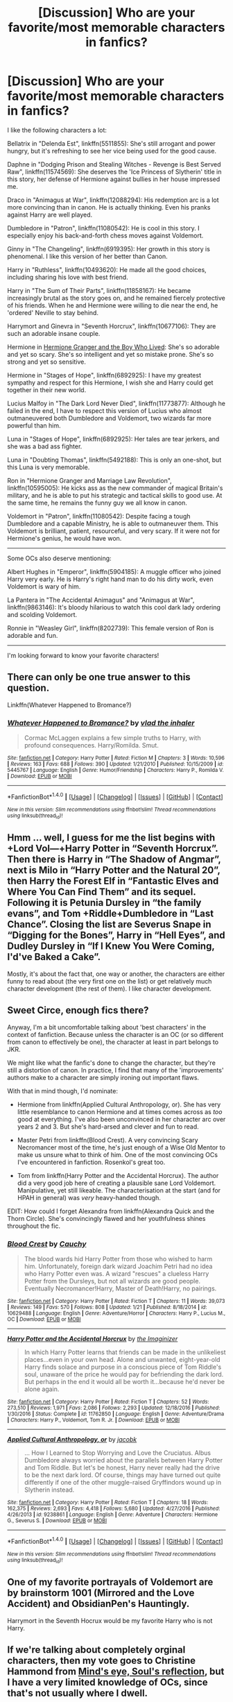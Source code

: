 #+TITLE: [Discussion] Who are your favorite/most memorable characters in fanfics?

* [Discussion] Who are your favorite/most memorable characters in fanfics?
:PROPERTIES:
:Author: InquisitorCOC
:Score: 14
:DateUnix: 1486093531.0
:DateShort: 2017-Feb-03
:FlairText: Discussion
:END:
I like the following characters a lot:

Bellatrix in "Delenda Est", linkffn(5511855): She's still arrogant and power hungry, but it's refreshing to see her vice being used for the good cause.

Daphne in "Dodging Prison and Stealing Witches - Revenge is Best Served Raw", linkffn(11574569): She deserves the 'Ice Princess of Slytherin' title in this story, her defense of Hermione against bullies in her house impressed me.

Draco in "Animagus at War", linkffn(12088294): His redemption arc is a lot more convincing than in canon. He is actually thinking. Even his pranks against Harry are well played.

Dumbledore in "Patron", linkffn(11080542): He is cool in this story. I especially enjoy his back-and-forth chess moves against Voldemort.

Ginny in "The Changeling", linkffn(6919395): Her growth in this story is phenomenal. I like this version of her better than Canon.

Harry in "Ruthless", linkffn(10493620): He made all the good choices, including sharing his love with best friend.

Harry in "The Sum of Their Parts", linkffn(11858167): He became increasingly brutal as the story goes on, and he remained fiercely protective of his friends. When he and Hermione were willing to die near the end, he 'ordered' Neville to stay behind.

Harrymort and Ginevra in "Seventh Horcrux", linkffn(10677106): They are such an adorable insane couple.

Hermione in [[https://www.tthfanfic.org/Story-30822][Hermione Granger and the Boy Who Lived]]: She's so adorable and yet so scary. She's so intelligent and yet so mistake prone. She's so strong and yet so sensitive.

Hermione in "Stages of Hope", linkffn(6892925): I have my greatest sympathy and respect for this Hermione, I wish she and Harry could get together in their new world.

Lucius Malfoy in "The Dark Lord Never Died", linkffn(11773877): Although he failed in the end, I have to respect this version of Lucius who almost outmaneuvered both Dumbledore and Voldemort, two wizards far more powerful than him.

Luna in "Stages of Hope", linkffn(6892925): Her tales are tear jerkers, and she was a bad ass fighter.

Luna in "Doubting Thomas", linkffn(5492188): This is only an one-shot, but this Luna is very memorable.

Ron in "Hermione Granger and Marriage Law Revolution", linkffn(10595005): He kicks ass as the new commander of magical Britain's military, and he is able to put his strategic and tactical skills to good use. At the same time, he remains the funny guy we all know in canon.

Voldemort in "Patron", linkffn(11080542): Despite facing a tough Dumbledore and a capable Ministry, he is able to outmaneuver them. This Voldemort is brilliant, patient, resourceful, and very scary. If it were not for Hermione's genius, he would have won.

--------------

Some OCs also deserve mentioning:

Albert Hughes in "Emperor", linkffn(5904185): A muggle officer who joined Harry very early. He is Harry's right hand man to do his dirty work, even Voldemort is wary of him.

La Pantera in "The Accidental Animagus" and "Animagus at War", linkffn(9863146): It's bloody hilarious to watch this cool dark lady ordering and scolding Voldemort.

Ronnie in "Weasley Girl", linkffn(8202739): This female version of Ron is adorable and fun.

--------------

I'm looking forward to know your favorite characters!


** There can only be one true answer to this question.

Linkffn(Whatever Happened to Bromance?)
:PROPERTIES:
:Author: M-Cheese
:Score: 7
:DateUnix: 1486118293.0
:DateShort: 2017-Feb-03
:END:

*** [[http://www.fanfiction.net/s/5445767/1/][*/Whatever Happened to Bromance?/*]] by [[https://www.fanfiction.net/u/1401424/vlad-the-inhaler][/vlad the inhaler/]]

#+begin_quote
  Cormac McLaggen explains a few simple truths to Harry, with profound consequences. Harry/Romilda. Smut.
#+end_quote

^{/Site/: [[http://www.fanfiction.net/][fanfiction.net]] *|* /Category/: Harry Potter *|* /Rated/: Fiction M *|* /Chapters/: 3 *|* /Words/: 10,596 *|* /Reviews/: 163 *|* /Favs/: 688 *|* /Follows/: 390 *|* /Updated/: 1/21/2010 *|* /Published/: 10/15/2009 *|* /id/: 5445767 *|* /Language/: English *|* /Genre/: Humor/Friendship *|* /Characters/: Harry P., Romilda V. *|* /Download/: [[http://www.ff2ebook.com/old/ffn-bot/index.php?id=5445767&source=ff&filetype=epub][EPUB]] or [[http://www.ff2ebook.com/old/ffn-bot/index.php?id=5445767&source=ff&filetype=mobi][MOBI]]}

--------------

*FanfictionBot*^{1.4.0} *|* [[[https://github.com/tusing/reddit-ffn-bot/wiki/Usage][Usage]]] | [[[https://github.com/tusing/reddit-ffn-bot/wiki/Changelog][Changelog]]] | [[[https://github.com/tusing/reddit-ffn-bot/issues/][Issues]]] | [[[https://github.com/tusing/reddit-ffn-bot/][GitHub]]] | [[[https://www.reddit.com/message/compose?to=tusing][Contact]]]

^{/New in this version: Slim recommendations using/ ffnbot!slim! /Thread recommendations using/ linksub(thread_id)!}
:PROPERTIES:
:Author: FanfictionBot
:Score: 2
:DateUnix: 1486118309.0
:DateShort: 2017-Feb-03
:END:


** Hmm ... well, I guess for me the list begins with +Lord Vol---+Harry Potter in “Seventh Horcrux”. Then there is Harry in “The Shadow of Angmar”, next is Milo in “Harry Potter and the Natural 20”, then Harry the Forest Elf in “Fantastic Elves and Where You Can Find Them” and its sequel. Following it is Petunia Dursley in “the family evans”, and Tom +Riddle+Dumbledore in “Last Chance”. Closing the list are Severus Snape in “Digging for the Bones”, Harry in “Hell Eyes”, and Dudley Dursley in “If I Knew You Were Coming, I'd've Baked a Cake”.

Mostly, it's about the fact that, one way or another, the characters are either funny to read about (the very first one on the list) or get relatively much character development (the rest of them). I like character development.
:PROPERTIES:
:Author: Kazeto
:Score: 5
:DateUnix: 1486136460.0
:DateShort: 2017-Feb-03
:END:


** Sweet Circe, enough fics there?

Anyway, I'm a bit uncomfortable talking about 'best characters' in the context of fanfiction. Because unless the character is an OC (or so different from canon to effectively be one), the character at least in part belongs to JKR.

We might like what the fanfic's done to change the character, but they're still a distortion of canon. In practice, I find that many of the 'improvements' authors make to a character are simply ironing out important flaws.

With that in mind though, I'd nominate:

- Hermione from linkffn(Applied Cultural Anthropology, or). She has very little resemblance to canon Hermione and at times comes across as /too/ good at everything. I've also been unconvinced in her character arc over years 2 and 3. But she's hard-arsed and clever and fun to read.

- Master Petri from linkffn(Blood Crest). A very convincing Scary Necromancer most of the time, he's just enough of a Wise Old Mentor to make us unsure what to think of him. One of the most convincing OCs I've encountered in fanfiction. Rosenkol's great too.

- Tom from linkffn(Harry Potter and the Accidental Horcrux). The author did a very good job here of creating a plausible sane Lord Voldemort. Manipulative, yet still likeable. The characterisation at the start (and for HPAH in general) was /very/ heavy-handed though.

EDIT: How could I forget Alexandra from linkffn(Alexandra Quick and the Thorn Circle). She's convincingly flawed and her youthfulness shines throughout the fic.
:PROPERTIES:
:Score: 9
:DateUnix: 1486097332.0
:DateShort: 2017-Feb-03
:END:

*** [[http://www.fanfiction.net/s/10629488/1/][*/Blood Crest/*]] by [[https://www.fanfiction.net/u/3712368/Cauchy][/Cauchy/]]

#+begin_quote
  The blood wards hid Harry Potter from those who wished to harm him. Unfortunately, foreign dark wizard Joachim Petri had no idea who Harry Potter even was. A wizard "rescues" a clueless Harry Potter from the Dursleys, but not all wizards are good people. Eventually Necromancer!Harry, Master of Death!Harry, no pairings.
#+end_quote

^{/Site/: [[http://www.fanfiction.net/][fanfiction.net]] *|* /Category/: Harry Potter *|* /Rated/: Fiction T *|* /Chapters/: 11 *|* /Words/: 39,073 *|* /Reviews/: 149 *|* /Favs/: 570 *|* /Follows/: 808 *|* /Updated/: 1/21 *|* /Published/: 8/18/2014 *|* /id/: 10629488 *|* /Language/: English *|* /Genre/: Adventure/Horror *|* /Characters/: Harry P., Lucius M., OC *|* /Download/: [[http://www.ff2ebook.com/old/ffn-bot/index.php?id=10629488&source=ff&filetype=epub][EPUB]] or [[http://www.ff2ebook.com/old/ffn-bot/index.php?id=10629488&source=ff&filetype=mobi][MOBI]]}

--------------

[[http://www.fanfiction.net/s/11762850/1/][*/Harry Potter and the Accidental Horcrux/*]] by [[https://www.fanfiction.net/u/3306612/the-Imaginizer][/the Imaginizer/]]

#+begin_quote
  In which Harry Potter learns that friends can be made in the unlikeliest places...even in your own head. Alone and unwanted, eight-year-old Harry finds solace and purpose in a conscious piece of Tom Riddle's soul, unaware of the price he would pay for befriending the dark lord. But perhaps in the end it would all be worth it...because he'd never be alone again.
#+end_quote

^{/Site/: [[http://www.fanfiction.net/][fanfiction.net]] *|* /Category/: Harry Potter *|* /Rated/: Fiction T *|* /Chapters/: 52 *|* /Words/: 273,510 *|* /Reviews/: 1,971 *|* /Favs/: 2,086 *|* /Follows/: 2,293 *|* /Updated/: 12/18/2016 *|* /Published/: 1/30/2016 *|* /Status/: Complete *|* /id/: 11762850 *|* /Language/: English *|* /Genre/: Adventure/Drama *|* /Characters/: Harry P., Voldemort, Tom R. Jr. *|* /Download/: [[http://www.ff2ebook.com/old/ffn-bot/index.php?id=11762850&source=ff&filetype=epub][EPUB]] or [[http://www.ff2ebook.com/old/ffn-bot/index.php?id=11762850&source=ff&filetype=mobi][MOBI]]}

--------------

[[http://www.fanfiction.net/s/9238861/1/][*/Applied Cultural Anthropology, or/*]] by [[https://www.fanfiction.net/u/2675402/jacobk][/jacobk/]]

#+begin_quote
  ... How I Learned to Stop Worrying and Love the Cruciatus. Albus Dumbledore always worried about the parallels between Harry Potter and Tom Riddle. But let's be honest, Harry never really had the drive to be the next dark lord. Of course, things may have turned out quite differently if one of the other muggle-raised Gryffindors wound up in Slytherin instead.
#+end_quote

^{/Site/: [[http://www.fanfiction.net/][fanfiction.net]] *|* /Category/: Harry Potter *|* /Rated/: Fiction T *|* /Chapters/: 18 *|* /Words/: 162,375 *|* /Reviews/: 2,693 *|* /Favs/: 4,418 *|* /Follows/: 5,680 *|* /Updated/: 4/27/2016 *|* /Published/: 4/26/2013 *|* /id/: 9238861 *|* /Language/: English *|* /Genre/: Adventure *|* /Characters/: Hermione G., Severus S. *|* /Download/: [[http://www.ff2ebook.com/old/ffn-bot/index.php?id=9238861&source=ff&filetype=epub][EPUB]] or [[http://www.ff2ebook.com/old/ffn-bot/index.php?id=9238861&source=ff&filetype=mobi][MOBI]]}

--------------

*FanfictionBot*^{1.4.0} *|* [[[https://github.com/tusing/reddit-ffn-bot/wiki/Usage][Usage]]] | [[[https://github.com/tusing/reddit-ffn-bot/wiki/Changelog][Changelog]]] | [[[https://github.com/tusing/reddit-ffn-bot/issues/][Issues]]] | [[[https://github.com/tusing/reddit-ffn-bot/][GitHub]]] | [[[https://www.reddit.com/message/compose?to=tusing][Contact]]]

^{/New in this version: Slim recommendations using/ ffnbot!slim! /Thread recommendations using/ linksub(thread_id)!}
:PROPERTIES:
:Author: FanfictionBot
:Score: 2
:DateUnix: 1486097360.0
:DateShort: 2017-Feb-03
:END:


** One of my favorite portrayals of Voldemort are by brainstorm 1001 (Mirrored and the Love Accident) and ObsidianPen's Hauntingly.

Harrymort in the Seventh Hocrux would be my favorite Harry who is not Harry.
:PROPERTIES:
:Author: Fujipoo
:Score: 3
:DateUnix: 1486103226.0
:DateShort: 2017-Feb-03
:END:


** If we're talking about completely orginal characters, then my vote goes to Christine Hammond from [[http://www.sugarquill.net/read.php?storyid=2023&chapno=1][Mind's eye, Soul's reflection]], but I have a very limited knowledge of OCs, since that's not usually where I dwell.

But if they can just be interpretations of canon characters then... Cmon. The answer is obviously Harrymort linkffn(Seventh Horcrux by Emerald Ashes)
:PROPERTIES:
:Author: Hpfm2
:Score: 4
:DateUnix: 1486135640.0
:DateShort: 2017-Feb-03
:END:

*** [[http://www.fanfiction.net/s/10677106/1/][*/Seventh Horcrux/*]] by [[https://www.fanfiction.net/u/4112736/Emerald-Ashes][/Emerald Ashes/]]

#+begin_quote
  The presence of a foreign soul may have unexpected side effects on a growing child. I am Lord Volde...Harry Potter. I'm Harry Potter. In which Harry is insane, Hermione is a Dark Lady-in-training, Ginny is a minion, and Ron is confused.
#+end_quote

^{/Site/: [[http://www.fanfiction.net/][fanfiction.net]] *|* /Category/: Harry Potter *|* /Rated/: Fiction T *|* /Chapters/: 21 *|* /Words/: 104,212 *|* /Reviews/: 1,097 *|* /Favs/: 4,443 *|* /Follows/: 2,387 *|* /Updated/: 2/3/2015 *|* /Published/: 9/7/2014 *|* /Status/: Complete *|* /id/: 10677106 *|* /Language/: English *|* /Genre/: Humor/Parody *|* /Characters/: Harry P. *|* /Download/: [[http://www.ff2ebook.com/old/ffn-bot/index.php?id=10677106&source=ff&filetype=epub][EPUB]] or [[http://www.ff2ebook.com/old/ffn-bot/index.php?id=10677106&source=ff&filetype=mobi][MOBI]]}

--------------

*FanfictionBot*^{1.4.0} *|* [[[https://github.com/tusing/reddit-ffn-bot/wiki/Usage][Usage]]] | [[[https://github.com/tusing/reddit-ffn-bot/wiki/Changelog][Changelog]]] | [[[https://github.com/tusing/reddit-ffn-bot/issues/][Issues]]] | [[[https://github.com/tusing/reddit-ffn-bot/][GitHub]]] | [[[https://www.reddit.com/message/compose?to=tusing][Contact]]]

^{/New in this version: Slim recommendations using/ ffnbot!slim! /Thread recommendations using/ linksub(thread_id)!}
:PROPERTIES:
:Author: FanfictionBot
:Score: 1
:DateUnix: 1486135694.0
:DateShort: 2017-Feb-03
:END:


** I recently added a Percy recommendation post in which I mentioned this fic in but, I will post it here as well because it does /not/ ignore any of Percy's many flaws. It built a story around his pros and limitations in a way that felt very natural and, in the end, made me deeply care for Percy as a character in a way that I hadn't through canon. (Which makes sense, of course, since he isn't truly a part of the main story.) Anyways, it's linkffn(3784000) and I recommend it to anyone who is even slightly curious.
:PROPERTIES:
:Author: Thoriel
:Score: 3
:DateUnix: 1486113344.0
:DateShort: 2017-Feb-03
:END:

*** [[http://www.fanfiction.net/s/3784000/1/][*/The Scarlet Pimpernel/*]] by [[https://www.fanfiction.net/u/338114/AMarguerite][/AMarguerite/]]

#+begin_quote
  Percy Weasley recieves some fictional inspiration before realizing that Authority, though Authority, is not always right. Through DH, he tries to do the right thing, rescue Muggleborns without losing his life or his job, and find the right laws. Complete.
#+end_quote

^{/Site/: [[http://www.fanfiction.net/][fanfiction.net]] *|* /Category/: Harry Potter *|* /Rated/: Fiction K+ *|* /Chapters/: 14 *|* /Words/: 53,050 *|* /Reviews/: 401 *|* /Favs/: 637 *|* /Follows/: 154 *|* /Updated/: 11/4/2008 *|* /Published/: 9/14/2007 *|* /Status/: Complete *|* /id/: 3784000 *|* /Language/: English *|* /Genre/: Adventure/Humor *|* /Characters/: Percy W., Penelope C. *|* /Download/: [[http://www.ff2ebook.com/old/ffn-bot/index.php?id=3784000&source=ff&filetype=epub][EPUB]] or [[http://www.ff2ebook.com/old/ffn-bot/index.php?id=3784000&source=ff&filetype=mobi][MOBI]]}

--------------

*FanfictionBot*^{1.4.0} *|* [[[https://github.com/tusing/reddit-ffn-bot/wiki/Usage][Usage]]] | [[[https://github.com/tusing/reddit-ffn-bot/wiki/Changelog][Changelog]]] | [[[https://github.com/tusing/reddit-ffn-bot/issues/][Issues]]] | [[[https://github.com/tusing/reddit-ffn-bot/][GitHub]]] | [[[https://www.reddit.com/message/compose?to=tusing][Contact]]]

^{/New in this version: Slim recommendations using/ ffnbot!slim! /Thread recommendations using/ linksub(thread_id)!}
:PROPERTIES:
:Author: FanfictionBot
:Score: 1
:DateUnix: 1486113355.0
:DateShort: 2017-Feb-03
:END:


** This is probably not quite what you're actually asking for because the character has really only a very short appearance and it's almost more about the part she plays than the character itself but I think it still fits and i've never seen it mentioned before despite being so memorable for me.

Tessa in Wastelands of Time. Now, most people probably don't even remember her, hell even Harry didn't remember her until almost the end of the story and she's really not important to the plot but i thought she was the perfect example of how fucked up Harry's life was.

He just tried to be happy for once and he knew it wouldn't work out, he knew Voldemort would come for him eventually, he knew he had a bigger burden to shoulder but he still fell in love with her and she still managed to make him happy despite everything else.

'Her name was Tessa. She was a muggle and she loved me.' Is still my favorite quote from that fic.
:PROPERTIES:
:Author: Phezh
:Score: 2
:DateUnix: 1486107826.0
:DateShort: 2017-Feb-03
:END:

*** Every time I see a Wastelands of Time link/reference I have an obligation to listen to Hey Jude.
:PROPERTIES:
:Author: Aoloach
:Score: 1
:DateUnix: 1486190265.0
:DateShort: 2017-Feb-04
:END:


** Is the Changeling ever getting updated?
:PROPERTIES:
:Author: goodlife23
:Score: 2
:DateUnix: 1486161677.0
:DateShort: 2017-Feb-04
:END:

*** Most likely in a few months. The author seems to be on an annual update schedule.
:PROPERTIES:
:Author: InquisitorCOC
:Score: 2
:DateUnix: 1486165869.0
:DateShort: 2017-Feb-04
:END:


** [[http://www.fanfiction.net/s/5511855/1/][*/Delenda Est/*]] by [[https://www.fanfiction.net/u/116880/Lord-Silvere][/Lord Silvere/]]

#+begin_quote
  Harry is a prisoner, and Bellatrix has fallen from grace. The accidental activation of Bella's treasured heirloom results in another chance for Harry. It also gives him the opportunity to make the acquaintance of the young and enigmatic Bellatrix Black as they change the course of history.
#+end_quote

^{/Site/: [[http://www.fanfiction.net/][fanfiction.net]] *|* /Category/: Harry Potter *|* /Rated/: Fiction T *|* /Chapters/: 46 *|* /Words/: 392,449 *|* /Reviews/: 7,170 *|* /Favs/: 10,697 *|* /Follows/: 7,381 *|* /Updated/: 9/21/2013 *|* /Published/: 11/14/2009 *|* /Status/: Complete *|* /id/: 5511855 *|* /Language/: English *|* /Characters/: Harry P., Bellatrix L. *|* /Download/: [[http://www.ff2ebook.com/old/ffn-bot/index.php?id=5511855&source=ff&filetype=epub][EPUB]] or [[http://www.ff2ebook.com/old/ffn-bot/index.php?id=5511855&source=ff&filetype=mobi][MOBI]]}

--------------

[[http://www.fanfiction.net/s/5904185/1/][*/Emperor/*]] by [[https://www.fanfiction.net/u/1227033/Marquis-Black][/Marquis Black/]]

#+begin_quote
  Some men live their whole lives at peace and are content. Others are born with an unquenchable fire and change the world forever. Inspired by the rise of Napoleon, Augustus, Nobunaga, and T'sao T'sao. Very AU.
#+end_quote

^{/Site/: [[http://www.fanfiction.net/][fanfiction.net]] *|* /Category/: Harry Potter *|* /Rated/: Fiction M *|* /Chapters/: 45 *|* /Words/: 650,328 *|* /Reviews/: 1,867 *|* /Favs/: 3,090 *|* /Follows/: 2,799 *|* /Updated/: 12/30/2016 *|* /Published/: 4/17/2010 *|* /id/: 5904185 *|* /Language/: English *|* /Genre/: Adventure *|* /Characters/: Harry P. *|* /Download/: [[http://www.ff2ebook.com/old/ffn-bot/index.php?id=5904185&source=ff&filetype=epub][EPUB]] or [[http://www.ff2ebook.com/old/ffn-bot/index.php?id=5904185&source=ff&filetype=mobi][MOBI]]}

--------------

[[http://www.fanfiction.net/s/12088294/1/][*/Animagus at War/*]] by [[https://www.fanfiction.net/u/5339762/White-Squirrel][/White Squirrel/]]

#+begin_quote
  Sequel to The Accidental Animagus. Voldemort's back, and this time, he's not alone. Harry and his family are caught in the middle as the wizarding war goes international. Years 5-7.
#+end_quote

^{/Site/: [[http://www.fanfiction.net/][fanfiction.net]] *|* /Category/: Harry Potter *|* /Rated/: Fiction T *|* /Chapters/: 9 *|* /Words/: 53,569 *|* /Reviews/: 268 *|* /Favs/: 776 *|* /Follows/: 1,290 *|* /Updated/: 21h *|* /Published/: 8/6/2016 *|* /id/: 12088294 *|* /Language/: English *|* /Characters/: Harry P., Hermione G., Luna L., Neville L. *|* /Download/: [[http://www.ff2ebook.com/old/ffn-bot/index.php?id=12088294&source=ff&filetype=epub][EPUB]] or [[http://www.ff2ebook.com/old/ffn-bot/index.php?id=12088294&source=ff&filetype=mobi][MOBI]]}

--------------

[[http://www.fanfiction.net/s/5492188/1/][*/Doubting Thomas/*]] by [[https://www.fanfiction.net/u/654059/AzarDarkstar][/AzarDarkstar/]]

#+begin_quote
  One Shot. AU. After all, every child deserves a mother who loves them. Even those who grow up to be monsters. Luna just never imagined things would turn out this way. Time Travel.
#+end_quote

^{/Site/: [[http://www.fanfiction.net/][fanfiction.net]] *|* /Category/: Harry Potter *|* /Rated/: Fiction T *|* /Words/: 4,556 *|* /Reviews/: 315 *|* /Favs/: 2,262 *|* /Follows/: 383 *|* /Published/: 11/5/2009 *|* /Status/: Complete *|* /id/: 5492188 *|* /Language/: English *|* /Genre/: Drama/Family *|* /Characters/: Luna L., Tom R. Jr. *|* /Download/: [[http://www.ff2ebook.com/old/ffn-bot/index.php?id=5492188&source=ff&filetype=epub][EPUB]] or [[http://www.ff2ebook.com/old/ffn-bot/index.php?id=5492188&source=ff&filetype=mobi][MOBI]]}

--------------

[[http://www.fanfiction.net/s/10677106/1/][*/Seventh Horcrux/*]] by [[https://www.fanfiction.net/u/4112736/Emerald-Ashes][/Emerald Ashes/]]

#+begin_quote
  The presence of a foreign soul may have unexpected side effects on a growing child. I am Lord Volde...Harry Potter. I'm Harry Potter. In which Harry is insane, Hermione is a Dark Lady-in-training, Ginny is a minion, and Ron is confused.
#+end_quote

^{/Site/: [[http://www.fanfiction.net/][fanfiction.net]] *|* /Category/: Harry Potter *|* /Rated/: Fiction T *|* /Chapters/: 21 *|* /Words/: 104,212 *|* /Reviews/: 1,097 *|* /Favs/: 4,443 *|* /Follows/: 2,387 *|* /Updated/: 2/3/2015 *|* /Published/: 9/7/2014 *|* /Status/: Complete *|* /id/: 10677106 *|* /Language/: English *|* /Genre/: Humor/Parody *|* /Characters/: Harry P. *|* /Download/: [[http://www.ff2ebook.com/old/ffn-bot/index.php?id=10677106&source=ff&filetype=epub][EPUB]] or [[http://www.ff2ebook.com/old/ffn-bot/index.php?id=10677106&source=ff&filetype=mobi][MOBI]]}

--------------

[[http://www.fanfiction.net/s/11080542/1/][*/Patron/*]] by [[https://www.fanfiction.net/u/2548648/Starfox5][/Starfox5/]]

#+begin_quote
  In an Alternate Universe where muggleborns are a tiny minority and stuck as third-class citizens, formally aligning herself with her best friend, the famous boy-who-lived, seemed a good idea. It did a lot to help Hermione's status in the exotic society of a fantastic world so very different from her own. And it allowed both of them to fight for a better life and better Britain.
#+end_quote

^{/Site/: [[http://www.fanfiction.net/][fanfiction.net]] *|* /Category/: Harry Potter *|* /Rated/: Fiction M *|* /Chapters/: 61 *|* /Words/: 542,678 *|* /Reviews/: 1,085 *|* /Favs/: 1,073 *|* /Follows/: 1,214 *|* /Updated/: 4/23/2016 *|* /Published/: 2/28/2015 *|* /Status/: Complete *|* /id/: 11080542 *|* /Language/: English *|* /Genre/: Drama/Romance *|* /Characters/: <Harry P., Hermione G.> Albus D., Aberforth D. *|* /Download/: [[http://www.ff2ebook.com/old/ffn-bot/index.php?id=11080542&source=ff&filetype=epub][EPUB]] or [[http://www.ff2ebook.com/old/ffn-bot/index.php?id=11080542&source=ff&filetype=mobi][MOBI]]}

--------------

*FanfictionBot*^{1.4.0} *|* [[[https://github.com/tusing/reddit-ffn-bot/wiki/Usage][Usage]]] | [[[https://github.com/tusing/reddit-ffn-bot/wiki/Changelog][Changelog]]] | [[[https://github.com/tusing/reddit-ffn-bot/issues/][Issues]]] | [[[https://github.com/tusing/reddit-ffn-bot/][GitHub]]] | [[[https://www.reddit.com/message/compose?to=tusing][Contact]]]

^{/New in this version: Slim recommendations using/ ffnbot!slim! /Thread recommendations using/ linksub(thread_id)!}
:PROPERTIES:
:Author: FanfictionBot
:Score: 1
:DateUnix: 1486093558.0
:DateShort: 2017-Feb-03
:END:


** [[http://www.fanfiction.net/s/6892925/1/][*/Stages of Hope/*]] by [[https://www.fanfiction.net/u/291348/kayly-silverstorm][/kayly silverstorm/]]

#+begin_quote
  Professor Sirius Black, Head of Slytherin house, is confused. Who are these two strangers found at Hogwarts, and why does one of them claim to be the son of Lily Lupin and that git James Potter? Dimension travel AU, no pairings so far. Dark humour.
#+end_quote

^{/Site/: [[http://www.fanfiction.net/][fanfiction.net]] *|* /Category/: Harry Potter *|* /Rated/: Fiction T *|* /Chapters/: 32 *|* /Words/: 94,563 *|* /Reviews/: 3,622 *|* /Favs/: 5,483 *|* /Follows/: 2,706 *|* /Updated/: 9/3/2012 *|* /Published/: 4/10/2011 *|* /Status/: Complete *|* /id/: 6892925 *|* /Language/: English *|* /Genre/: Adventure/Drama *|* /Characters/: Harry P., Hermione G. *|* /Download/: [[http://www.ff2ebook.com/old/ffn-bot/index.php?id=6892925&source=ff&filetype=epub][EPUB]] or [[http://www.ff2ebook.com/old/ffn-bot/index.php?id=6892925&source=ff&filetype=mobi][MOBI]]}

--------------

[[http://www.fanfiction.net/s/8202739/1/][*/Weasley Girl/*]] by [[https://www.fanfiction.net/u/1865132/Hyaroo][/Hyaroo/]]

#+begin_quote
  AU: The first wizarding friend Harry made wasn't Ronald Weasley... it was Veronica "Ronnie" Weasley, first-born daughter in the Weasley clan for generations. And suddenly the future of the wizarding world, not to mention Harry's first year at Hogwarts, looked very different. Not a canon rehash, not a romance. STORY COMPLETE, SEQUEL POSTED
#+end_quote

^{/Site/: [[http://www.fanfiction.net/][fanfiction.net]] *|* /Category/: Harry Potter *|* /Rated/: Fiction K+ *|* /Chapters/: 15 *|* /Words/: 107,263 *|* /Reviews/: 374 *|* /Favs/: 702 *|* /Follows/: 408 *|* /Updated/: 12/17/2013 *|* /Published/: 6/10/2012 *|* /Status/: Complete *|* /id/: 8202739 *|* /Language/: English *|* /Genre/: Friendship/Adventure *|* /Characters/: Harry P., Ron W., Hermione G., Neville L. *|* /Download/: [[http://www.ff2ebook.com/old/ffn-bot/index.php?id=8202739&source=ff&filetype=epub][EPUB]] or [[http://www.ff2ebook.com/old/ffn-bot/index.php?id=8202739&source=ff&filetype=mobi][MOBI]]}

--------------

[[http://www.fanfiction.net/s/10493620/1/][*/Ruthless/*]] by [[https://www.fanfiction.net/u/717542/AngelaStarCat][/AngelaStarCat/]]

#+begin_quote
  COMPLETE. James Potter casts his own spell to protect his only son; but he was never as good with Charms as Lily was. (A more ruthless Harry Potter grows up to confront Voldemort). Dark!Harry. Slytherin!Harry HP/HG and then HP/HG/TN.
#+end_quote

^{/Site/: [[http://www.fanfiction.net/][fanfiction.net]] *|* /Category/: Harry Potter *|* /Rated/: Fiction M *|* /Chapters/: 9 *|* /Words/: 25,083 *|* /Reviews/: 407 *|* /Favs/: 1,521 *|* /Follows/: 421 *|* /Published/: 6/29/2014 *|* /Status/: Complete *|* /id/: 10493620 *|* /Language/: English *|* /Genre/: Friendship/Horror *|* /Characters/: <Harry P., Hermione G.> Theodore N. *|* /Download/: [[http://www.ff2ebook.com/old/ffn-bot/index.php?id=10493620&source=ff&filetype=epub][EPUB]] or [[http://www.ff2ebook.com/old/ffn-bot/index.php?id=10493620&source=ff&filetype=mobi][MOBI]]}

--------------

[[http://www.fanfiction.net/s/9863146/1/][*/The Accidental Animagus/*]] by [[https://www.fanfiction.net/u/5339762/White-Squirrel][/White Squirrel/]]

#+begin_quote
  Harry escapes the Dursleys with a unique bout of accidental magic and eventually winds up at the Grangers' house. Now, he has what he always wanted: a loving family, and he'll need their help to take on the magical world and vanquish the dark lord who has pursued him from birth. Years 1-4. Sequel posted.
#+end_quote

^{/Site/: [[http://www.fanfiction.net/][fanfiction.net]] *|* /Category/: Harry Potter *|* /Rated/: Fiction T *|* /Chapters/: 112 *|* /Words/: 697,174 *|* /Reviews/: 3,989 *|* /Favs/: 5,241 *|* /Follows/: 5,812 *|* /Updated/: 7/30/2016 *|* /Published/: 11/20/2013 *|* /Status/: Complete *|* /id/: 9863146 *|* /Language/: English *|* /Characters/: Harry P., Hermione G. *|* /Download/: [[http://www.ff2ebook.com/old/ffn-bot/index.php?id=9863146&source=ff&filetype=epub][EPUB]] or [[http://www.ff2ebook.com/old/ffn-bot/index.php?id=9863146&source=ff&filetype=mobi][MOBI]]}

--------------

[[http://www.fanfiction.net/s/11574569/1/][*/Dodging Prison and Stealing Witches - Revenge is Best Served Raw/*]] by [[https://www.fanfiction.net/u/6791440/LeadVonE][/LeadVonE/]]

#+begin_quote
  Harry Potter has been banged up for ten years in the hellhole brig of Azkaban for a crime he didn't commit, and his traitorous brother, the not-really-boy-who-lived, has royally messed things up. After meeting Fate and Death, Harry is given a second chance to squash Voldemort, dodge a thousand years in prison, and snatch everything his hated brother holds dear. H/Hr/LL/DG/GW.
#+end_quote

^{/Site/: [[http://www.fanfiction.net/][fanfiction.net]] *|* /Category/: Harry Potter *|* /Rated/: Fiction M *|* /Chapters/: 33 *|* /Words/: 328,345 *|* /Reviews/: 4,202 *|* /Favs/: 7,487 *|* /Follows/: 9,639 *|* /Updated/: 12/14/2016 *|* /Published/: 10/23/2015 *|* /id/: 11574569 *|* /Language/: English *|* /Genre/: Adventure/Romance *|* /Characters/: <Harry P., Hermione G., Daphne G., Ginny W.> *|* /Download/: [[http://www.ff2ebook.com/old/ffn-bot/index.php?id=11574569&source=ff&filetype=epub][EPUB]] or [[http://www.ff2ebook.com/old/ffn-bot/index.php?id=11574569&source=ff&filetype=mobi][MOBI]]}

--------------

[[http://www.fanfiction.net/s/11773877/1/][*/The Dark Lord Never Died/*]] by [[https://www.fanfiction.net/u/2548648/Starfox5][/Starfox5/]]

#+begin_quote
  Voldemort was defeated on Halloween 1981, but Lucius Malfoy faked his survival to take over Britain in his name. Almost 20 years later, the Dark Lord returns to a very different Britain - but Malfoy won't give up his power. And Dumbledore sees an opportunity to deal with both. Caught up in all of this are two young people on different sides.
#+end_quote

^{/Site/: [[http://www.fanfiction.net/][fanfiction.net]] *|* /Category/: Harry Potter *|* /Rated/: Fiction M *|* /Chapters/: 25 *|* /Words/: 179,592 *|* /Reviews/: 240 *|* /Favs/: 179 *|* /Follows/: 195 *|* /Updated/: 7/23/2016 *|* /Published/: 2/6/2016 *|* /Status/: Complete *|* /id/: 11773877 *|* /Language/: English *|* /Genre/: Drama/Adventure *|* /Characters/: <Ron W., Hermione G.> Lucius M., Albus D. *|* /Download/: [[http://www.ff2ebook.com/old/ffn-bot/index.php?id=11773877&source=ff&filetype=epub][EPUB]] or [[http://www.ff2ebook.com/old/ffn-bot/index.php?id=11773877&source=ff&filetype=mobi][MOBI]]}

--------------

*FanfictionBot*^{1.4.0} *|* [[[https://github.com/tusing/reddit-ffn-bot/wiki/Usage][Usage]]] | [[[https://github.com/tusing/reddit-ffn-bot/wiki/Changelog][Changelog]]] | [[[https://github.com/tusing/reddit-ffn-bot/issues/][Issues]]] | [[[https://github.com/tusing/reddit-ffn-bot/][GitHub]]] | [[[https://www.reddit.com/message/compose?to=tusing][Contact]]]

^{/New in this version: Slim recommendations using/ ffnbot!slim! /Thread recommendations using/ linksub(thread_id)!}
:PROPERTIES:
:Author: FanfictionBot
:Score: 1
:DateUnix: 1486093560.0
:DateShort: 2017-Feb-03
:END:


** [[http://www.fanfiction.net/s/11858167/1/][*/The Sum of Their Parts/*]] by [[https://www.fanfiction.net/u/7396284/holdmybeer][/holdmybeer/]]

#+begin_quote
  For Teddy Lupin, Harry Potter would become a Dark Lord. For Teddy Lupin, Harry Potter would take down the Ministry or die trying. He should have known that Hermione and Ron wouldn't let him do it alone.
#+end_quote

^{/Site/: [[http://www.fanfiction.net/][fanfiction.net]] *|* /Category/: Harry Potter *|* /Rated/: Fiction M *|* /Chapters/: 11 *|* /Words/: 143,267 *|* /Reviews/: 538 *|* /Favs/: 1,915 *|* /Follows/: 1,051 *|* /Updated/: 4/12/2016 *|* /Published/: 3/24/2016 *|* /Status/: Complete *|* /id/: 11858167 *|* /Language/: English *|* /Characters/: Harry P., Ron W., Hermione G., George W. *|* /Download/: [[http://www.ff2ebook.com/old/ffn-bot/index.php?id=11858167&source=ff&filetype=epub][EPUB]] or [[http://www.ff2ebook.com/old/ffn-bot/index.php?id=11858167&source=ff&filetype=mobi][MOBI]]}

--------------

[[http://www.fanfiction.net/s/10595005/1/][*/Hermione Granger and the Marriage Law Revolution/*]] by [[https://www.fanfiction.net/u/2548648/Starfox5][/Starfox5/]]

#+begin_quote
  Hermione Granger deals with the marriage law the Wizengamot passed after Voldemort's defeat - in the style of the French Revolution. Old scores are settled but new enemies gather their forces, determined to crush the new British Ministry.
#+end_quote

^{/Site/: [[http://www.fanfiction.net/][fanfiction.net]] *|* /Category/: Harry Potter *|* /Rated/: Fiction M *|* /Chapters/: 31 *|* /Words/: 127,718 *|* /Reviews/: 821 *|* /Favs/: 1,188 *|* /Follows/: 1,008 *|* /Updated/: 2/28/2015 *|* /Published/: 8/5/2014 *|* /Status/: Complete *|* /id/: 10595005 *|* /Language/: English *|* /Genre/: Drama *|* /Characters/: <Harry P., Hermione G.> Ron W., Viktor K. *|* /Download/: [[http://www.ff2ebook.com/old/ffn-bot/index.php?id=10595005&source=ff&filetype=epub][EPUB]] or [[http://www.ff2ebook.com/old/ffn-bot/index.php?id=10595005&source=ff&filetype=mobi][MOBI]]}

--------------

[[http://www.fanfiction.net/s/6919395/1/][*/The Changeling/*]] by [[https://www.fanfiction.net/u/763509/Annerb][/Annerb/]]

#+begin_quote
  Ginny is sorted into Slytherin. It takes her seven years to figure out why. In-progress.
#+end_quote

^{/Site/: [[http://www.fanfiction.net/][fanfiction.net]] *|* /Category/: Harry Potter *|* /Rated/: Fiction T *|* /Chapters/: 6 *|* /Words/: 137,457 *|* /Reviews/: 179 *|* /Favs/: 700 *|* /Follows/: 831 *|* /Updated/: 5/29/2016 *|* /Published/: 4/19/2011 *|* /id/: 6919395 *|* /Language/: English *|* /Genre/: Drama/Angst *|* /Characters/: Ginny W. *|* /Download/: [[http://www.ff2ebook.com/old/ffn-bot/index.php?id=6919395&source=ff&filetype=epub][EPUB]] or [[http://www.ff2ebook.com/old/ffn-bot/index.php?id=6919395&source=ff&filetype=mobi][MOBI]]}

--------------

*FanfictionBot*^{1.4.0} *|* [[[https://github.com/tusing/reddit-ffn-bot/wiki/Usage][Usage]]] | [[[https://github.com/tusing/reddit-ffn-bot/wiki/Changelog][Changelog]]] | [[[https://github.com/tusing/reddit-ffn-bot/issues/][Issues]]] | [[[https://github.com/tusing/reddit-ffn-bot/][GitHub]]] | [[[https://www.reddit.com/message/compose?to=tusing][Contact]]]

^{/New in this version: Slim recommendations using/ ffnbot!slim! /Thread recommendations using/ linksub(thread_id)!}
:PROPERTIES:
:Author: FanfictionBot
:Score: 1
:DateUnix: 1486093562.0
:DateShort: 2017-Feb-03
:END:


** *MR. BLACK!*

Best character in linkffn(Make a Wish)
:PROPERTIES:
:Author: MarauderMoriarty
:Score: -1
:DateUnix: 1486101599.0
:DateShort: 2017-Feb-03
:END:

*** I'm inclined to go with Luna or Henchgirl, myself.
:PROPERTIES:
:Author: BaldBombshell
:Score: 3
:DateUnix: 1486139499.0
:DateShort: 2017-Feb-03
:END:


*** [[http://www.fanfiction.net/s/2318355/1/][*/Make A Wish/*]] by [[https://www.fanfiction.net/u/686093/Rorschach-s-Blot][/Rorschach's Blot/]]

#+begin_quote
  Harry has learned the prophesy and he does not believe that a schoolboy can defeat Voldemort, so he decides that if he is going to die then he is first going to live.
#+end_quote

^{/Site/: [[http://www.fanfiction.net/][fanfiction.net]] *|* /Category/: Harry Potter *|* /Rated/: Fiction T *|* /Chapters/: 50 *|* /Words/: 187,589 *|* /Reviews/: 10,289 *|* /Favs/: 15,251 *|* /Follows/: 4,616 *|* /Updated/: 6/17/2006 *|* /Published/: 3/23/2005 *|* /Status/: Complete *|* /id/: 2318355 *|* /Language/: English *|* /Genre/: Humor/Adventure *|* /Characters/: Harry P. *|* /Download/: [[http://www.ff2ebook.com/old/ffn-bot/index.php?id=2318355&source=ff&filetype=epub][EPUB]] or [[http://www.ff2ebook.com/old/ffn-bot/index.php?id=2318355&source=ff&filetype=mobi][MOBI]]}

--------------

*FanfictionBot*^{1.4.0} *|* [[[https://github.com/tusing/reddit-ffn-bot/wiki/Usage][Usage]]] | [[[https://github.com/tusing/reddit-ffn-bot/wiki/Changelog][Changelog]]] | [[[https://github.com/tusing/reddit-ffn-bot/issues/][Issues]]] | [[[https://github.com/tusing/reddit-ffn-bot/][GitHub]]] | [[[https://www.reddit.com/message/compose?to=tusing][Contact]]]

^{/New in this version: Slim recommendations using/ ffnbot!slim! /Thread recommendations using/ linksub(thread_id)!}
:PROPERTIES:
:Author: FanfictionBot
:Score: 1
:DateUnix: 1486101625.0
:DateShort: 2017-Feb-03
:END:
